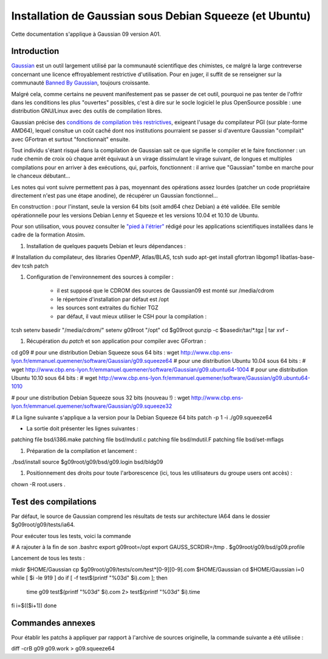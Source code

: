 .. _instagaussian:

Installation de Gaussian sous Debian Squeeze (et Ubuntu)
========================================================

.. container:: text-center 

    .. container:: d-inline-block bg-warning-subtle pt-3 mb-2 rounded fs-13

        Cette documentation s'applique à Gaussian 09 version A01.

Introduction
------------

`Gaussian <http://www.gaussian.com/>`_  est un outil largement utilisé par la communauté scientifique des chimistes, ce malgré la large contreverse concernant une licence effroyablement restrictive d'utilisation. Pour en juger, il suffit de se renseigner sur la communauté `Banned By Gaussian <http://www.bannedbygaussian.org/>`_, toujours croissante.

Malgré cela, comme certains ne peuvent manifestement pas se passer de cet outil, pourquoi ne pas tenter de l'offrir dans les conditions les plus "ouvertes" possibles, c'est à dire sur le socle logiciel le plus OpenSource possible : une distribution GNU/Linux avec des outils de compilation libres.

Gaussian précise des `conditions de compilation très restrictives <http://www.gaussian.com/g09_plat.htm>`_, exigeant l'usage du compilateur PGI (sur plate-forme AMD64), lequel consitue un coût caché dont nos institutions pourraient se passer si d'aventure Gaussian "compilait" avec GFortran et surtout "fonctionnait" ensuite.

Tout individu s'étant risqué dans la compilation de Gaussian sait ce que signifie le compiler et le faire fonctionner : un rude chemin de croix où chaque arrêt équivaut à un virage dissimulant le virage suivant, de longues et multiples compilations pour en arriver à des exécutions, qui, parfois, fonctionnent : il arrive que "Gaussian" tombe en marche pour le chanceux débutant...

Les notes qui vont suivre permettent pas à pas, moyennant des opérations assez lourdes (patcher un code propriétaire directement n'est pas une étape anodine), de récupérer un Gaussian fonctionnel...

.. container:: text-center 

    .. container:: d-inline-block bg-warning-subtle pt-3 mb-2 rounded fs-13

        En construction : pour l'instant, seule la version 64 bits (soit amd64 chez Debian) a été validée. Elle semble opérationnelle pour les versions Debian Lenny et Squeeze et les versions 10.04 et 10.10 de Ubuntu.

Pour son utilisation, vous pouvez consulter le `"pied à l'étrier" <http://www.cbp.ens-lyon.fr/emmanuel.quemener/dokuwiki/doku.php?id=tools4test>`_ rédigé pour les applications scientifiques installées dans le cadre de la formation Atosim.

#. Installation de quelques paquets Debian et leurs dépendances :

.. container:: border-dashed

    # Installation du compilateur, des libraries OpenMP, Atlas/BLAS, tcsh
    sudo apt-get install gfortran libgomp1 libatlas-base-dev tcsh patch

#. Configuration de l'environnement des sources à compiler :

    * il est supposé que le CDROM des sources de Gaussian09 est monté sur /media/cdrom
    * le répertoire d'installation par défaut est /opt
    * les sources sont extraites du fichier TGZ
    * par défaut, il vaut mieux utiliser le CSH pour la compilation :

.. container:: border-dashed

    tcsh
    setenv basedir "/media/cdrom/"
    setenv g09root "/opt"
    cd $g09root
    gunzip -c $basedir/tar/\*.tgz | tar xvf -

#. Récupération du *patch* et son application pour compiler avec GFortran :

.. container:: border-dashed

    cd g09
    # pour une distribution Debian Squeeze sous 64 bits : 
    wget http://www.cbp.ens-lyon.fr/emmanuel.quemener/software/Gaussian/g09.squeeze64
    # pour une distribution Ubuntu 10.04 sous 64 bits : 
    # wget http://www.cbp.ens-lyon.fr/emmanuel.quemener/software/Gaussian/g09.ubuntu64-1004
    # pour une distribution Ubuntu 10.10 sous 64 bits : 
    # wget http://www.cbp.ens-lyon.fr/emmanuel.quemener/software/Gaussian/g09.ubuntu64-1010

    # pour une distribution Debian Squeeze sous 32 bits (nouveau !) : 
    wget http://www.cbp.ens-lyon.fr/emmanuel.quemener/software/Gaussian/g09.squeeze32

    # La ligne suivante s'applique a la version pour la Debian Squeeze 64 bits
    patch -p 1 -i ./g09.squeeze64

* La sortie doit présenter les lignes suivantes :

.. container:: border-dashed

    patching file bsd/i386.make
    patching file bsd/mdutil.c
    patching file bsd/mdutil.F
    patching file bsd/set-mflags

#. Préparation de la compilation et lancement :

.. container:: border-dashed

    ./bsd/install
    source $g09root/g09/bsd/g09.login
    bsd/bldg09

#. Positionnement des droits pour toute l'arborescence (ici, tous les utilisateurs du groupe users ont accès) : 

.. container:: border-dashed
    
    chown -R root.users .

Test des compilations
---------------------

Par défaut, le source de Gaussian comprend les résultats de tests sur architecture IA64 dans le dossier $g09root/g09/tests/ia64.

Pour exécuter tous les tests, voici la commande 

.. container:: border-dashed

    # A rajouter à la fin de son .bashrc
    export g09root=/opt
    export GAUSS_SCRDIR=/tmp
    . $g09root/g09/bsd/g09.profile

Lancement de tous les tests :

.. container:: border-dashed

    mkdir $HOME/Gaussian
    cp $g09root/g09/tests/com/test\*[0-9][0-9].com $HOME/Gaussian
    cd $HOME/Gaussian
    i=0
    while [ $i -le 919 ]
    do
    if [ -f test$(printf "%03d" $i).com ]; then
        time g09 test$(printf "%03d" $i).com 2> test$(printf "%03d" $i).time
    fi
    i=$(($i+1))
    done

Commandes annexes
-----------------

Pour établir les patchs à appliquer par rapport à l'archive de sources originelle, la commande suivante a été utilisée :

.. container:: border-dashed
    
    diff -crB g09 g09.work > g09.squeeze64
